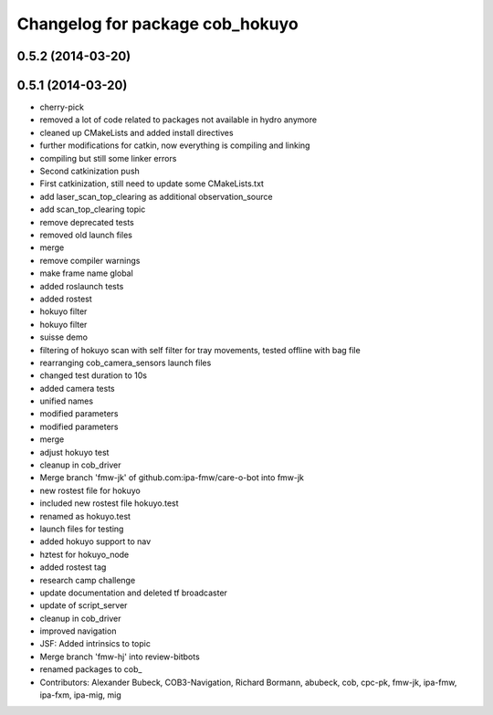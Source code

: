 ^^^^^^^^^^^^^^^^^^^^^^^^^^^^^^^^
Changelog for package cob_hokuyo
^^^^^^^^^^^^^^^^^^^^^^^^^^^^^^^^

0.5.2 (2014-03-20)
------------------

0.5.1 (2014-03-20)
------------------
* cherry-pick
* removed a lot of code related to packages not available in hydro anymore
* cleaned up CMakeLists and added install directives
* further modifications for catkin, now everything is compiling and linking
* compiling but still some linker errors
* Second catkinization push
* First catkinization, still need to update some CMakeLists.txt
* add laser_scan_top_clearing as additional observation_source
* add scan_top_clearing topic
* remove deprecated tests
* removed old launch files
* merge
* remove compiler warnings
* make frame name global
* added roslaunch tests
* added rostest
* hokuyo filter
* hokuyo filter
* suisse demo
* filtering of hokuyo scan with self filter for tray movements, tested offline with bag file
* rearranging cob_camera_sensors launch files
* changed test duration to 10s
* added camera tests
* unified names
* modified parameters
* modified parameters
* merge
* adjust hokuyo test
* cleanup in cob_driver
* Merge branch 'fmw-jk' of github.com:ipa-fmw/care-o-bot into fmw-jk
* new rostest file for hokuyo
* included new rostest file hokuyo.test
* renamed as hokuyo.test
* launch files for testing
* added hokuyo support to nav
* hztest for hokuyo_node
* added rostest tag
* research camp challenge
* update documentation and deleted tf broadcaster
* update of script_server
* cleanup in cob_driver
* improved navigation
* JSF: Added intrinsics to topic
* Merge branch 'fmw-hj' into review-bitbots
* renamed packages to cob_
* Contributors: Alexander Bubeck, COB3-Navigation, Richard Bormann, abubeck, cob, cpc-pk, fmw-jk, ipa-fmw, ipa-fxm, ipa-mig, mig
